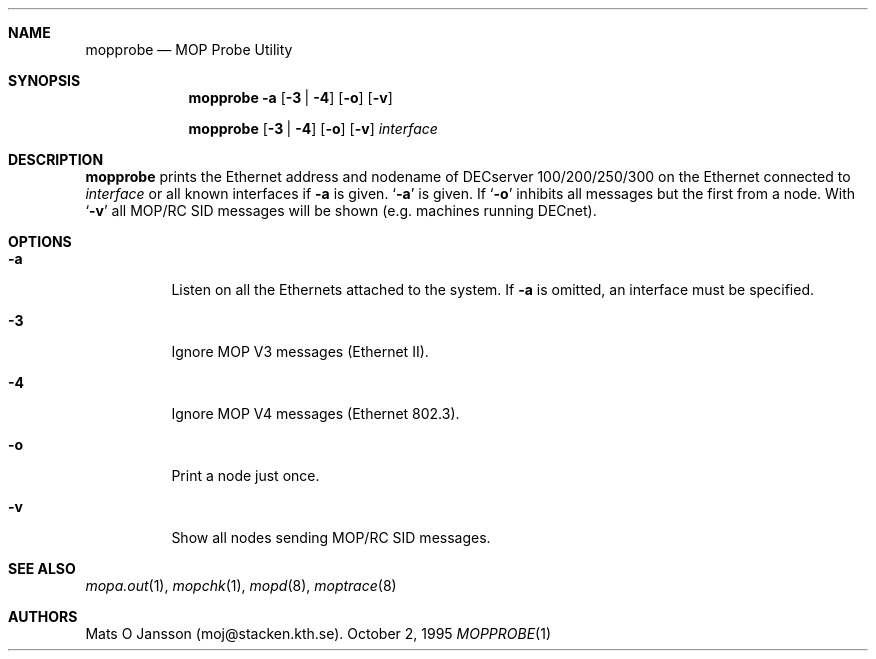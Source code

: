 .\"	$OpenBSD: mopprobe.1,v 1.5 1999/06/05 22:17:24 aaron Exp $
.\"
.\" Copyright (c) 1996 Mats O Jansson.  All rights reserved.
.\"
.\" Redistribution and use in source and binary forms, with or without
.\" modification, are permitted provided that the following conditions
.\" are met:
.\" 1. Redistributions of source code must retain the above copyright
.\"    notice, this list of conditions and the following disclaimer.
.\" 2. Redistributions in binary form must reproduce the above copyright
.\"    notice, this list of conditions and the following disclaimer in the
.\"    documentation and/or other materials provided with the distribution.
.\" 3. All advertising materials mentioning features or use of this software
.\"    must display the following acknowledgement:
.\"	This product includes software developed by Mats O Jansson.
.\" 4. The name of the author may not be used to endorse or promote products
.\"    derived from this software without specific prior written permission.
.\"
.\" THIS SOFTWARE IS PROVIDED BY THE AUTHOR ``AS IS'' AND ANY EXPRESS OR
.\" IMPLIED WARRANTIES, INCLUDING, BUT NOT LIMITED TO, THE IMPLIED WARRANTIES
.\" OF MERCHANTABILITY AND FITNESS FOR A PARTICULAR PURPOSE ARE DISCLAIMED.
.\" IN NO EVENT SHALL THE AUTHOR BE LIABLE FOR ANY DIRECT, INDIRECT,
.\" INCIDENTAL, SPECIAL, EXEMPLARY, OR CONSEQUENTIAL DAMAGES (INCLUDING, BUT
.\" NOT LIMITED TO, PROCUREMENT OF SUBSTITUTE GOODS OR SERVICES; LOSS OF USE,
.\" DATA, OR PROFITS; OR BUSINESS INTERRUPTION) HOWEVER CAUSED AND ON ANY
.\" THEORY OF LIABILITY, WHETHER IN CONTRACT, STRICT LIABILITY, OR TORT
.\" (INCLUDING NEGLIGENCE OR OTHERWISE) ARISING IN ANY WAY OUT OF THE USE OF
.\" THIS SOFTWARE, EVEN IF ADVISED OF THE POSSIBILITY OF SUCH DAMAGE.
.\"
.\" @(#) $OpenBSD: mopprobe.1,v 1.5 1999/06/05 22:17:24 aaron Exp $
.\"
.Dd October 2, 1995
.Dt MOPPROBE 1
.Sh NAME
.Nm mopprobe
.Nd MOP Probe Utility
.Sh SYNOPSIS
.Nm mopprobe
.Fl a
.Op Fl 3 | 4
.Op Fl o
.Op Fl v
.Pp
.Nm mopprobe
.Op Fl 3 | 4
.Op Fl o
.Op Fl v
.Ar interface
.Sh DESCRIPTION
.Nm mopprobe
prints the Ethernet address and nodename of DECserver 100/200/250/300 on the
Ethernet connected to
.Ar interface
or all known interfaces if
.Fl a
is given.
.Sq Fl a
is given. If
.Sq Fl o
inhibits all messages but the first from a node. With
.Sq Fl v
all MOP/RC SID messages will be shown (e.g. machines running DECnet).
.Sh OPTIONS
.Bl -tag -width indent
.It Fl a
Listen on all the Ethernets attached to the system.
If
.Fl a
is omitted, an interface must be specified.
.It Fl 3
Ignore MOP V3 messages (Ethernet II).
.It Fl 4
Ignore MOP V4 messages (Ethernet 802.3).
.It Fl o
Print a node just once.
.It Fl v
Show all nodes sending MOP/RC SID messages.
.El
.Sh SEE ALSO
.Xr mopa.out 1 ,
.Xr mopchk 1 ,
.Xr mopd 8 ,
.Xr moptrace 8
.Sh AUTHORS
Mats O Jansson (moj@stacken.kth.se).
